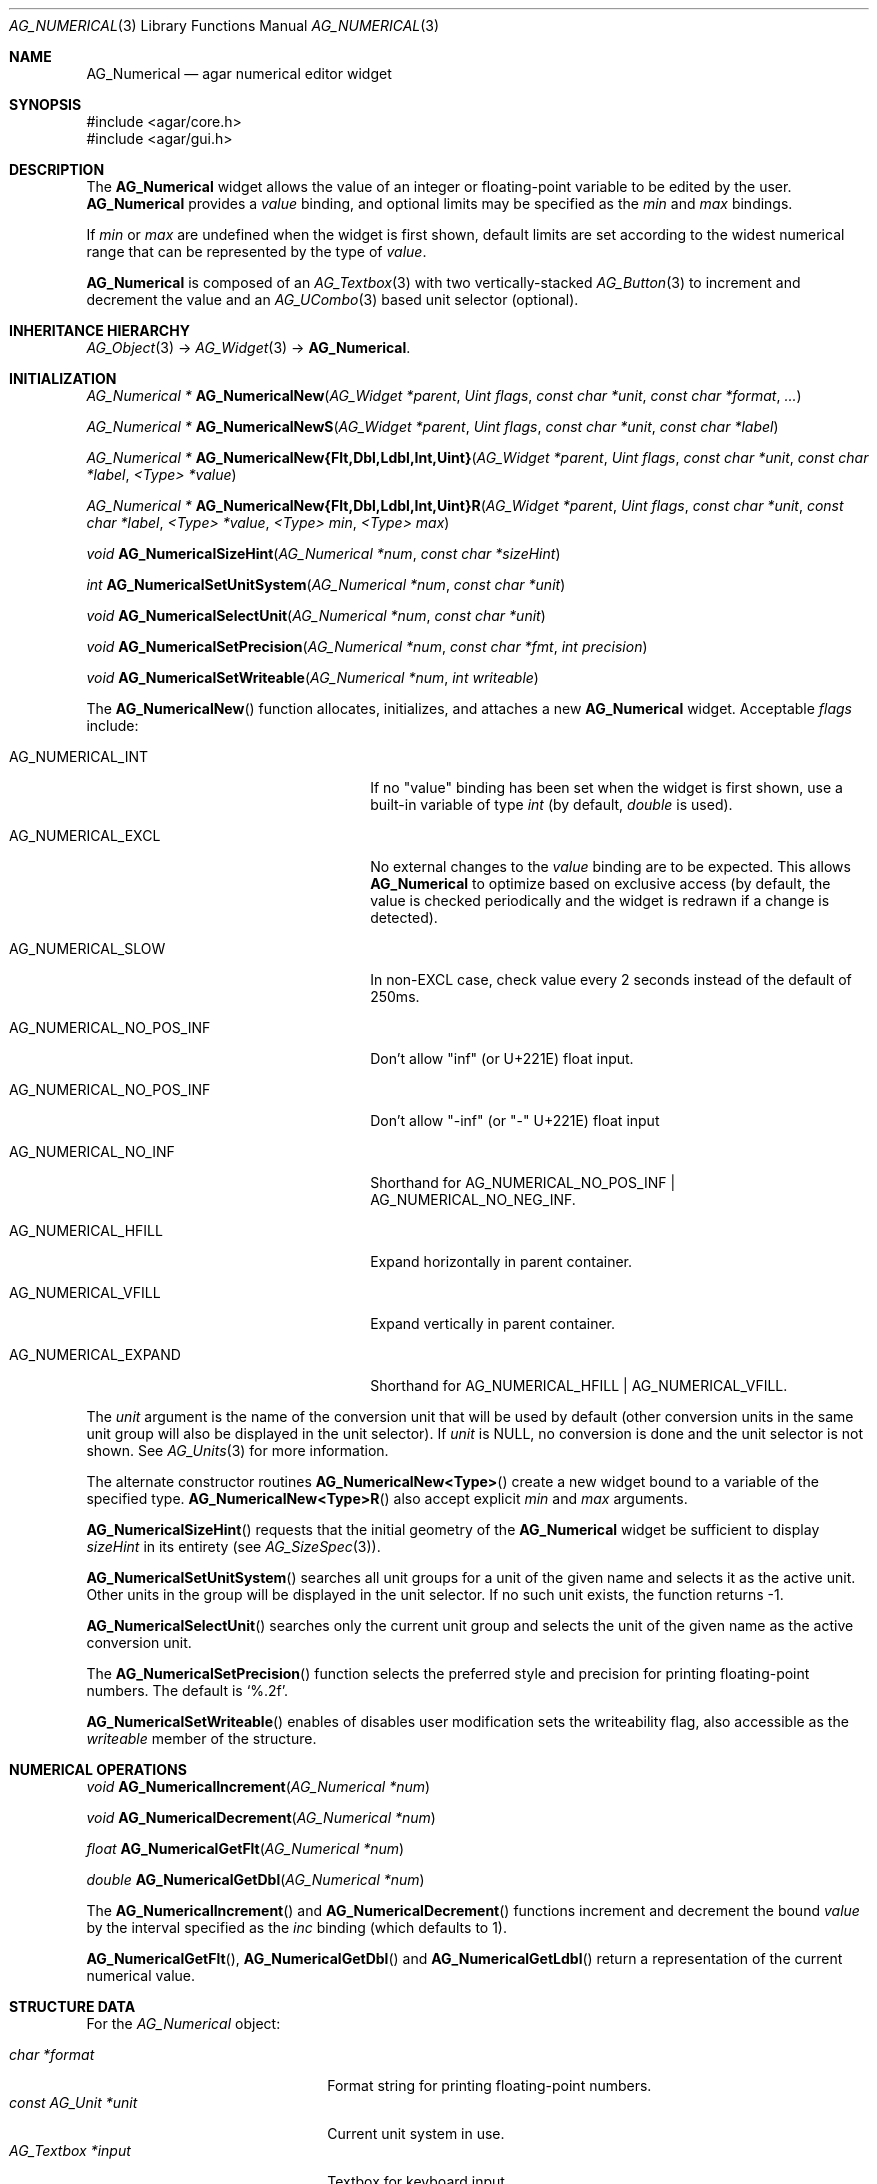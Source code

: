.\" Copyright (c) 2003-2023 Julien Nadeau Carriere <vedge@csoft.net>
.\" All rights reserved.
.\"
.\" Redistribution and use in source and binary forms, with or without
.\" modification, are permitted provided that the following conditions
.\" are met:
.\" 1. Redistributions of source code must retain the above copyright
.\"    notice, this list of conditions and the following disclaimer.
.\" 2. Redistributions in binary form must reproduce the above copyright
.\"    notice, this list of conditions and the following disclaimer in the
.\"    documentation and/or other materials provided with the distribution.
.\"
.\" THIS SOFTWARE IS PROVIDED BY THE AUTHOR ``AS IS'' AND ANY EXPRESS OR
.\" IMPLIED WARRANTIES, INCLUDING, BUT NOT LIMITED TO, THE IMPLIED
.\" WARRANTIES OF MERCHANTABILITY AND FITNESS FOR A PARTICULAR PURPOSE
.\" ARE DISCLAIMED. IN NO EVENT SHALL THE AUTHOR BE LIABLE FOR ANY DIRECT,
.\" INDIRECT, INCIDENTAL, SPECIAL, EXEMPLARY, OR CONSEQUENTIAL DAMAGES
.\" (INCLUDING BUT NOT LIMITED TO, PROCUREMENT OF SUBSTITUTE GOODS OR
.\" SERVICES; LOSS OF USE, DATA, OR PROFITS; OR BUSINESS INTERRUPTION)
.\" HOWEVER CAUSED AND ON ANY THEORY OF LIABILITY, WHETHER IN CONTRACT,
.\" STRICT LIABILITY, OR TORT (INCLUDING NEGLIGENCE OR OTHERWISE) ARISING
.\" IN ANY WAY OUT OF THE USE OF THIS SOFTWARE EVEN IF ADVISED OF THE
.\" POSSIBILITY OF SUCH DAMAGE.
.\"
.Dd December 21, 2022
.Dt AG_NUMERICAL 3
.Os Agar 1.7
.Sh NAME
.Nm AG_Numerical
.Nd agar numerical editor widget
.Sh SYNOPSIS
.Bd -literal
#include <agar/core.h>
#include <agar/gui.h>
.Ed
.Sh DESCRIPTION
.\" IMAGE(/widgets/AG_Numerical.png, "A numerical widget bound to a distance value")
The
.Nm
widget allows the value of an integer or floating-point variable to be
edited by the user.
.Nm
provides a
.Va value
binding, and optional limits may be specified as the
.Va min
and
.Va max
bindings.
.Pp
If
.Va min
or
.Va max
are undefined when the widget is first shown, default limits are
set according to the widest numerical range that can be represented by
the type of
.Va value .
.Pp
.Nm
is composed of an
.Xr AG_Textbox 3
with two vertically-stacked
.Xr AG_Button 3
to increment and decrement the value and an
.Xr AG_UCombo 3
based unit selector (optional).
.Sh INHERITANCE HIERARCHY
.Xr AG_Object 3 ->
.Xr AG_Widget 3 ->
.Nm .
.Sh INITIALIZATION
.nr nS 1
.Ft "AG_Numerical *"
.Fn AG_NumericalNew "AG_Widget *parent" "Uint flags" "const char *unit" "const char *format" "..."
.Pp
.Ft "AG_Numerical *"
.Fn AG_NumericalNewS "AG_Widget *parent" "Uint flags" "const char *unit" "const char *label"
.Pp
.\" MANLINK(AG_NumericalNewFlt)
.\" MANLINK(AG_NumericalNewDbl)
.\" MANLINK(AG_NumericalNewLdbl)
.\" MANLINK(AG_NumericalNewInt)
.\" MANLINK(AG_NumericalNewUint)
.Ft "AG_Numerical *"
.Fn AG_NumericalNew{Flt,Dbl,Ldbl,Int,Uint} "AG_Widget *parent" "Uint flags" "const char *unit" "const char *label" "<Type> *value"
.Pp
.\" MANLINK(AG_NumericalNewFltR)
.\" MANLINK(AG_NumericalNewDblR)
.\" MANLINK(AG_NumericalNewLdblR)
.\" MANLINK(AG_NumericalNewIntR)
.\" MANLINK(AG_NumericalNewUintR)
.Ft "AG_Numerical *"
.Fn AG_NumericalNew{Flt,Dbl,Ldbl,Int,Uint}R "AG_Widget *parent" "Uint flags" "const char *unit" "const char *label" "<Type> *value" "<Type> min" "<Type> max"
.Pp
.Ft "void"
.Fn AG_NumericalSizeHint "AG_Numerical *num" "const char *sizeHint"
.Pp
.Ft int
.Fn AG_NumericalSetUnitSystem "AG_Numerical *num" "const char *unit"
.Pp
.Ft void
.Fn AG_NumericalSelectUnit "AG_Numerical *num" "const char *unit"
.Pp
.Ft void
.Fn AG_NumericalSetPrecision "AG_Numerical *num" "const char *fmt" "int precision"
.Pp
.Ft void
.Fn AG_NumericalSetWriteable "AG_Numerical *num" "int writeable"
.Pp
.nr nS 0
The
.Fn AG_NumericalNew
function allocates, initializes, and attaches a new
.Nm
widget.
Acceptable
.Fa flags
include:
.Bl -tag -width "AG_NUMERICAL_NO_POS_INF "
.It AG_NUMERICAL_INT
If no "value" binding has been set when the widget is first shown,
use a built-in variable of type
.Ft int
(by default,
.Ft double
is used).
.It AG_NUMERICAL_EXCL
No external changes to the
.Va value
binding are to be expected.
This allows
.Nm
to optimize based on exclusive access (by default, the value is checked periodically and the widget is redrawn
if a change is detected).
.It AG_NUMERICAL_SLOW
In non-EXCL case, check value every 2 seconds instead of the default
of 250ms.
.It AG_NUMERICAL_NO_POS_INF
Don't allow "inf" (or U+221E) float input.
.It AG_NUMERICAL_NO_POS_INF
Don't allow "-inf" (or "-" U+221E) float input
.It AG_NUMERICAL_NO_INF
Shorthand for
.Dv AG_NUMERICAL_NO_POS_INF | AG_NUMERICAL_NO_NEG_INF .
.It AG_NUMERICAL_HFILL
Expand horizontally in parent container.
.It AG_NUMERICAL_VFILL
Expand vertically in parent container.
.It AG_NUMERICAL_EXPAND
Shorthand for
.Dv AG_NUMERICAL_HFILL | AG_NUMERICAL_VFILL .
.El
.Pp
The
.Fa unit
argument is the name of the conversion unit that will be used by default
(other conversion units in the same unit group will also be displayed in the
unit selector).
If
.Fa unit
is NULL, no conversion is done and the unit selector is not shown.
See
.Xr AG_Units 3
for more information.
.Pp
The alternate constructor routines
.Fn AG_NumericalNew<Type>
create a new widget bound to a variable of the specified type.
.Fn AG_NumericalNew<Type>R
also accept explicit
.Fa min
and
.Fa max
arguments.
.Pp
.Fn AG_NumericalSizeHint
requests that the initial geometry of the
.Nm
widget be sufficient to display
.Fa sizeHint
in its entirety (see
.Xr AG_SizeSpec 3 ) .
.Pp
.Fn AG_NumericalSetUnitSystem
searches all unit groups for a unit of the given name and selects it as the
active unit.
Other units in the group will be displayed in the unit selector.
If no such unit exists, the function returns -1.
.Pp
.Fn AG_NumericalSelectUnit
searches only the current unit group and selects the unit of the given name
as the active conversion unit.
.Pp
The
.Fn AG_NumericalSetPrecision
function selects the preferred style and precision for printing floating-point
numbers.
The default is
.Sq %.2f .
.Pp
.Fn AG_NumericalSetWriteable
enables of disables user modification
sets the writeability flag, also accessible as the
.Va writeable
member of the structure.
.Sh NUMERICAL OPERATIONS
.nr nS 1
.Ft void
.Fn AG_NumericalIncrement "AG_Numerical *num"
.Pp
.Ft void
.Fn AG_NumericalDecrement "AG_Numerical *num"
.Pp
.Ft "float"
.Fn AG_NumericalGetFlt "AG_Numerical *num"
.Pp
.Ft "double"
.Fn AG_NumericalGetDbl "AG_Numerical *num"
.Pp
.nr nS 0
The
.Fn AG_NumericalIncrement
and
.Fn AG_NumericalDecrement
functions increment and decrement the bound
.Va value
by the interval specified as the
.Va inc
binding (which defaults to 1).
.Pp
.Fn AG_NumericalGetFlt ,
.Fn AG_NumericalGetDbl
and
.Fn AG_NumericalGetLdbl
return a representation of the current numerical value.
.Sh STRUCTURE DATA
For the
.Ft AG_Numerical
object:
.Pp
.Bl -tag -compact -width "const AG_Unit *unit "
.It Ft char *format
Format string for printing floating-point numbers.
.It Ft const AG_Unit *unit
Current unit system in use.
.It Ft AG_Textbox *input
Textbox for keyboard input.
.El
.Sh EVENTS
The
.Nm
widget generates the following events:
.Pp
.Bl -tag -compact -width 2n
.It Fn numerical-changed "void"
The value has been modified by the textbox or the +/- buttons.
.It Fn numerical-return "void"
The value has been modified by the textbox and return was pressed.
.El
.Sh BINDINGS
The
.Nm
widget provides the following bindings:
.Pp
.Bl -tag -compact -width "double *value, *min, *max, *inc "
.It Va float *value, *min, *max, *inc
Real number (single-precision).
.It Va double *value, *min, *max, *inc
Real number (double-precision).
.It Va int *value, *min, *max, *inc
Signed integer value.
.It Va Uint *value, *min, *max, *inc
Unsigned integer value.
.It Va Uint8 *value, *min, *max, *inc
Unsigned 8-bit value.
.It Va Uint16 *value, *min, *max, *inc
Unsigned 16-bit value.
.It Va Uint32 *value, *min, *max, *inc
Unsigned 32-bit value.
.It Va Uint64 *value, *min, *max, *inc
Unsigned 64-bit value.
.It Va Sint8 *value, *min, *max, *inc
Signed 8-bit value.
.It Va Sint16 *value, *min, *max, *inc
Signed 16-bit value.
.It Va Sint32 *value, *min, *max, *inc
Signed 32-bit value.
.It Va Sint64 *value, *min, *max, *inc
Signed 64-bit value.
.El
.Pp
The
.Va value
binding indicates the number to display.
The
.Va min
and
.Va max
bindings allow a range to be specified.
The
.Va inc
binding specifies the increment effected by the widget's "+" and "-" buttons
(if unit conversion is in use,
.Va inc
should be of the same unit system as
.Va value ) .
.Pp
The 64-bit types are only available if
.Dv AG_HAVE_64BIT
is defined.
.Sh SEE ALSO
.Xr AG_Button 3 ,
.Xr AG_Intro 3 ,
.Xr AG_Textbox 3 ,
.Xr AG_Ucombo 3 ,
.Xr AG_Units 3
.Sh HISTORY
The
.Nm
widget first appeared in Agar 1.2 as a replacement for
.Sq AG_Spinbutton
and
.Sq AG_FSpinbutton
that can handle both floating-point and integer values.
Agar 1.5 added support for 64-bit types.
